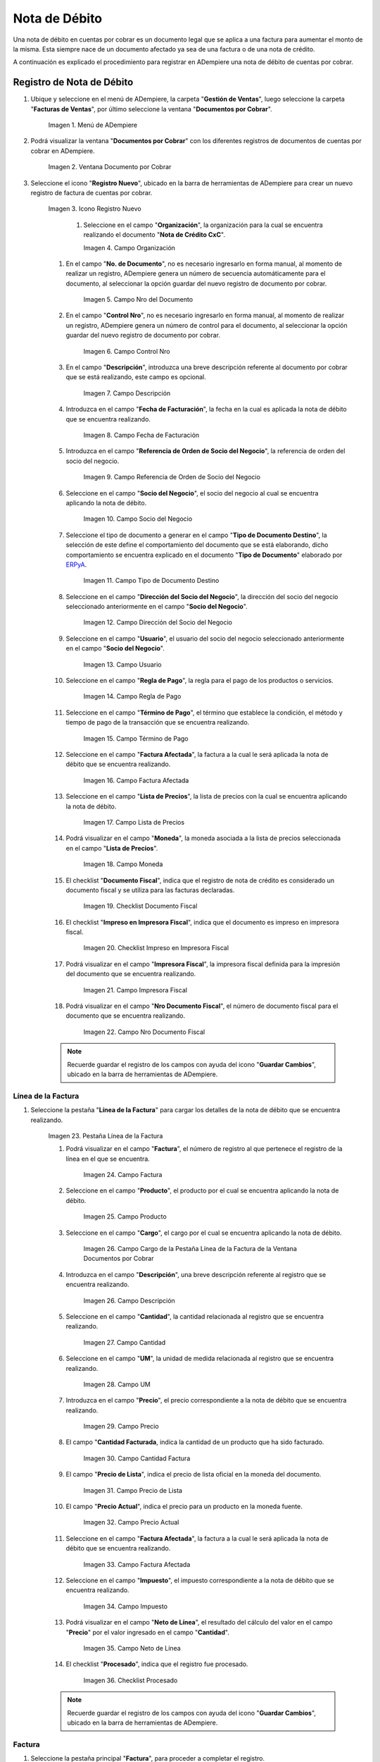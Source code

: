 .. _ERPyA: http://erpya.com
.. |Menú de ADempiere| image:: resources/menu-document-receivable.png
.. |Ventana Documento por Cobrar| image:: resources/document-receivable-window.png
.. |Icono Registro Nuevo| image:: resources/new-record-icon.png
.. |Campo Organización| image:: resources/organization-field.png
.. |campo nro del documento| image:: resources/document-number-field.png
.. |campo control nro| image:: resources/control-field-number.png
.. |campo descripción| image:: resources/description-field.png
.. |campo fecha de facturación| image:: resources/billing-date-field.png
.. |campo referencia de orden de socio del negocio| image:: resources/business-partner-order-reference-field.png
.. |Campo Socio del Negocio| image:: resources/business-partner-field.png

.. |Campo Tipo de Documento Destino nota de débito| image:: resources/debit-memo-destination-document-type-field.png
.. |Campo Dirección del Socio del Negocio nota de débito| image:: resources/business-partner-address-field-debit-note.png
.. |campo usuario nota de débito| image:: resources/debit-note-user-field.png
.. |campo regla de pago nota de débito| image:: resources/debit-memo-payment-rule-field.png
.. |Campo Término de Pago nota de débito| image:: resources/debit-memo-payment-term-field.png
.. |campo factura afectada nota de débito| image:: resources/affected-invoice-field-debit-note.png
.. |Campo Lista de Precios nota de débito| image:: resources/debit-note-price-list-field.png
.. |Campo Moneda nota de débito| image:: resources/debit-note-currency-field.png
.. |checklist documento fiscal nota de débito| image:: resources/checklist-fiscal-document-debit-note.png
.. |checklist impreso en impresora fiscal nota de débito| image:: resources/checklist-printed-on-fiscal-printer-debit-note.png
.. |campo impresora fiscal nota de débito| image:: resources/field-fiscal-printer-debit-note.png
.. |campo nro documento fiscal nota de débito| image:: resources/field-number-fiscal-document-debit-note.png
.. |Pestaña Línea de la Factura nota de débito| image:: resources/debit-note-invoice-line-tab.png
.. |campo factura nota de débito| image:: resources/invoice-debit-memo-field.png
.. |Campo producto nota de débito| image:: resources/field-product-debit-note.png
.. |Campo cargo nota de débito| image:: resources/field-charge-debit-note.png
.. |campo descripción línea nota de débito| image:: resources/debit-note-line-description-field.png
.. |Campo Cantidad nota de débito| image:: resources/debit-note-amount-field.png
.. |Campo UM nota de débito| image:: resources/field-um-debit-note.png
.. |Campo Precio nota de débito| image:: resources/debit-note-price-field.png
.. |campo cantidad facturada nota de débito| image:: resources/field-amount-invoiced-debit-note.png
.. |campo precio de lista nota de débito| image:: resources/debit-note-list-price-field.png
.. |campo precio actual nota de débito| image:: resources/current-price-field-debit-note.png
.. |campo factura afectada línea nota de débito| image:: resources/affected-invoice-field-debit-memo-line.png
.. |Campo Impuesto nota de débito| image:: resources/debit-note-tax-field.png
.. |Campo Neto de Línea nota de débito| image:: resources/net-field-of-debit-memo-line.png
.. |checklist procesado nota de débito| image:: resources/debit-note-processed-checklist.png
.. |Pestaña Factura nota de débito| image:: resources/tab-invoice-debit-note.png
.. |campo orden de venta nota de débito| image:: resources/sales-order-field-debit-note.png
.. |checklist pagado nota de débito| image:: resources/checklist-paid-debit-note.png
.. |campo total de líneas nota de débito| image:: resources/total-debit-memo-lines-field.png
.. |campo gran total nota de débito| image:: resources/grand-total-debit-note-field.png
.. |campo estado del documento nota de débito| image:: resources/debit-memo-document-status-field.png
.. |campo tipo de documento nota de débito| image:: resources/debit-note-document-type-field.png
.. |opción procesar factura del icono proceso nota de débito| image:: resources/option-process-invoice-from-debit-note-process-icon.png
.. |Acción Completar y Opción OK| image:: resources/action-complete-and-option-ok.png

.. _documento/nota-débito-cxc:

**Nota de Débito**
==================

Una nota de débito en cuentas por cobrar es un documento legal que se aplica a una factura para aumentar el monto de la misma. Esta siempre nace de un documento afectado ya sea de una factura o de una nota de crédito.

A continuación es explicado el procedimiento para registrar en ADempiere una nota de débito de cuentas por cobrar.

**Registro de Nota de Débito**
------------------------------

#. Ubique y seleccione en el menú de ADempiere, la carpeta "**Gestión de Ventas**", luego seleccione la carpeta "**Facturas de Ventas**", por último seleccione la ventana "**Documentos por Cobrar**".

    |Menú de ADempiere|

    Imagen 1. Menú de ADempiere

#. Podrá visualizar la ventana "**Documentos por Cobrar**" con los diferentes registros de documentos de cuentas por cobrar en ADempiere.

    |Ventana Documento por Cobrar|

    Imagen 2. Ventana Documento por Cobrar

#. Seleccione el icono "**Registro Nuevo**", ubicado en la barra de herramientas de ADempiere para crear un nuevo registro de factura de cuentas por cobrar.

    |Icono Registro Nuevo|

    Imagen 3. Icono Registro Nuevo

     #. Seleccione en el campo "**Organización**", la organización para la cual se encuentra realizando el documento "**Nota de Crédito CxC**".

        |Campo Organización|

        Imagen 4. Campo Organización

    #. En el campo "**No. de Documento**", no es necesario ingresarlo en forma manual, al momento de realizar un registro, ADempiere genera un número de secuencia automáticamente para el documento, al seleccionar la opción guardar del nuevo registro de documento por cobrar.

        |campo nro del documento|

        Imagen 5. Campo Nro del Documento
    
    #. En el campo "**Control Nro**", no es necesario ingresarlo en forma manual, al momento de realizar un registro, ADempiere genera un número de control para el documento, al seleccionar la opción guardar del nuevo registro de documento por cobrar.

        |campo control nro|

        Imagen 6. Campo Control Nro

    #. En el campo "**Descripción**", introduzca una breve descripción referente al documento por cobrar que se está realizando, este campo es opcional.

        |campo descripción|

        Imagen 7. Campo Descripción

    #. Introduzca en el campo "**Fecha de Facturación**", la fecha en la cual es aplicada la nota de débito que se encuentra realizando.

        |campo fecha de facturación|

        Imagen 8. Campo Fecha de Facturación

    #. Introduzca en el campo "**Referencia de Orden de Socio del Negocio**", la referencia de orden del socio del negocio.

        |campo referencia de orden de socio del negocio|

        Imagen 9. Campo Referencia de Orden de Socio del Negocio

    #. Seleccione en el campo "**Socio del Negocio**", el socio del negocio al cual se encuentra aplicando la nota de débito.

        |Campo Socio del Negocio|

        Imagen 10. Campo Socio del Negocio

    #. Seleccione el tipo de documento a generar en el campo "**Tipo de Documento Destino**", la selección de este define el comportamiento del documento que se está elaborando, dicho comportamiento se encuentra explicado en el documento "**Tipo de Documento**" elaborado por `ERPyA`_.

        |Campo Tipo de Documento Destino nota de débito|

        Imagen 11. Campo Tipo de Documento Destino

    #. Seleccione en el campo "**Dirección del Socio del Negocio**", la dirección del socio del negocio seleccionado anteriormente en el campo "**Socio del Negocio**".

        |Campo Dirección del Socio del Negocio nota de débito|

        Imagen 12. Campo Dirección del Socio del Negocio

    #. Seleccione en el campo "**Usuario**", el usuario del socio del negocio seleccionado anteriormente en el campo "**Socio del Negocio**".

        |campo usuario nota de débito|

        Imagen 13. Campo Usuario

    #. Seleccione en el campo "**Regla de Pago**", la regla para el pago de los productos o servicios.

        |campo regla de pago nota de débito|

        Imagen 14. Campo Regla de Pago

    #. Seleccione en el campo "**Término de Pago**",  el término que establece la condición, el método y tiempo de pago de la transacción que se encuentra realizando.

        |Campo Término de Pago nota de débito|

        Imagen 15. Campo Término de Pago

    #. Seleccione en el campo "**Factura Afectada**", la factura a la cual le será aplicada la nota de débito que se encuentra realizando.

        |campo factura afectada nota de débito|

        Imagen 16. Campo Factura Afectada

    #. Seleccione en el campo "**Lista de Precios**", la lista de precios con la cual se encuentra aplicando la nota de débito.

        |Campo Lista de Precios nota de débito|

        Imagen 17. Campo Lista de Precios

    #. Podrá visualizar en el campo "**Moneda**", la moneda asociada a la lista de precios seleccionada en el campo "**Lista de Precios**".

        |Campo Moneda nota de débito|

        Imagen 18. Campo Moneda

    #. El checklist "**Documento Fiscal**", indica que el registro de nota de crédito es considerado un documento fiscal y se utiliza para las facturas declaradas.

        |checklist documento fiscal nota de débito|

        Imagen 19. Checklist Documento Fiscal

    #. El checklist "**Impreso en Impresora Fiscal**", indica que el documento es impreso en impresora fiscal.

        |checklist impreso en impresora fiscal nota de débito|

        Imagen 20. Checklist Impreso en Impresora Fiscal

    #. Podrá visualizar en el campo "**Impresora Fiscal**", la impresora fiscal definida para la impresión del documento que se encuentra realizando.

        |campo impresora fiscal nota de débito|

        Imagen 21. Campo Impresora Fiscal

    #. Podrá visualizar en el campo "**Nro Documento Fiscal**", el número de documento fiscal para el documento que se encuentra realizando.

        |campo nro documento fiscal nota de débito|

        Imagen 22. Campo Nro Documento Fiscal

    .. note::

        Recuerde guardar el registro de los campos con ayuda del icono "**Guardar Cambios**", ubicado en la barra de herramientas de ADempiere.

**Línea de la Factura**
***********************

#. Seleccione la pestaña "**Línea de la Factura**" para cargar los detalles de la nota de débito que se encuentra realizando.

    |Pestaña Línea de la Factura nota de débito|

    Imagen 23. Pestaña Línea de la Factura

    #. Podrá visualizar en el campo "**Factura**", el número de registro al que pertenece el registro de la línea en el que se encuentra.

        |campo factura nota de débito|

        Imagen 24. Campo Factura

    #. Seleccione en el campo "**Producto**", el producto por el cual se encuentra aplicando la nota de débito.

        |Campo producto nota de débito|

        Imagen 25. Campo Producto

    #. Seleccione en el campo "**Cargo**", el cargo por el cual se encuentra aplicando la nota de débito.

        |Campo cargo nota de débito|

        Imagen 26. Campo Cargo de la Pestaña Línea de la Factura de la Ventana Documentos por Cobrar

    #. Introduzca en el campo "**Descripción**", una breve descripción referente al registro que se encuentra realizando.

        |campo descripción línea nota de débito|

        Imagen 26. Campo Descripción

    #. Seleccione en el campo "**Cantidad**", la cantidad relacionada al registro que se encuentra realizando.

        |Campo Cantidad nota de débito|

        Imagen 27. Campo Cantidad

    #. Seleccione en el campo "**UM**", la unidad de medida relacionada al registro que se encuentra realizando.

        |Campo UM nota de débito|

        Imagen 28. Campo UM

    #. Introduzca en el campo "**Precio**", el precio correspondiente a la nota de débito que se encuentra realizando.

        |Campo Precio nota de débito|

        Imagen 29. Campo Precio

    #. El campo "**Cantidad Facturada**, indica la cantidad de un producto que ha sido facturado.

        |campo cantidad facturada nota de débito|

        Imagen 30. Campo Cantidad Factura

    #. El campo "**Precio de Lista**", indica el precio de lista oficial en la moneda del documento.

        |campo precio de lista nota de débito|

        Imagen 31. Campo Precio de Lista

    #. El campo "**Precio Actual**", indica el precio para un producto en la moneda fuente.

        |campo precio actual nota de débito|

        Imagen 32. Campo Precio Actual

    #. Seleccione en el campo "**Factura Afectada**", la factura a la cual le será aplicada la nota de débito que se encuentra realizando.

        |campo factura afectada línea nota de débito|

        Imagen 33. Campo Factura Afectada

    #. Seleccione en el campo "**Impuesto**", el impuesto correspondiente a la nota de débito que se encuentra realizando.

        |Campo Impuesto nota de débito|

        Imagen 34. Campo Impuesto

    #. Podrá visualizar en el campo "**Neto de Línea**", el resultado del cálculo del valor en el campo "**Precio**" por el valor ingresado en el campo "**Cantidad**".

        |Campo Neto de Línea nota de débito|

        Imagen 35. Campo Neto de Línea

    #. El checklist "**Procesado**", indica que el registro fue procesado.

        |checklist procesado nota de débito|

        Imagen 36. Checklist Procesado

    .. note::

        Recuerde guardar el registro de los campos con ayuda del icono "**Guardar Cambios**", ubicado en la barra de herramientas de ADempiere.

**Factura**
***********

#. Seleccione la pestaña principal "**Factura**", para proceder a completar el registro.

    |Pestaña Factura nota de débito|
    
    Imagen 37. Pestaña Factura

    #. Podrá visualizar en el campo "**Orden de Venta**", la orden de venta asociada al registro que se encuentra realizando.

        |campo orden de venta nota de débito|

        Imagen 38. Campo Orden de Venta

    #. El checklist "**Pagado**", indica que el registro ya fue pagado.

        |checklist pagado nota de débito|

        Imagen 39. Checklist Pagado

    #. El campo "**Total de Líneas**", indica el total de todas las líneas en la moneda del documento.

        |campo total de líneas nota de débito|

        Imagen 40. Campo Total de Líneas

    #. El campo "**Gran Total**", indica el total incluyendo impuestos y totales de fletes en la moneda del documento.

        |campo gran total nota de débito|

        Imagen 41. Campo Gran Total

    #. El campo "**Estado del Documento**", indica el estado del documento en este momento, para cambiar el estado del documento utilice la opción "**Procesar Factura**", desplegada por el icono "**Proceso**", ubicado en la barra de herramientas de ADempiere.

        |campo estado del documento nota de débito|

        Imagen 42. Campo Estado del Documento

    #. El campo "**Tipo de Documento**", indica el tipo de documento que determina la secuencia del documento o las reglas del proceso.

        |campo tipo de documento nota de débito|

        Imagen 43. Campo Tipo de Documento

    #. Seleccione la opción "**Procesar Factura**", desplegada por el icono "**Proceso**", ubicado en la barra de herramientas de ADempiere.

        |opción procesar factura del icono proceso nota de débito|

        Imagen 44. Opción Procesar Factura del Icono Proceso
    
    #. Seleccione la acción "**Completar**" y la opción "**OK**" para completar el documento.

        |Acción Completar y Opción OK|

        Imagen 45. Acción Completar y Opción OK
